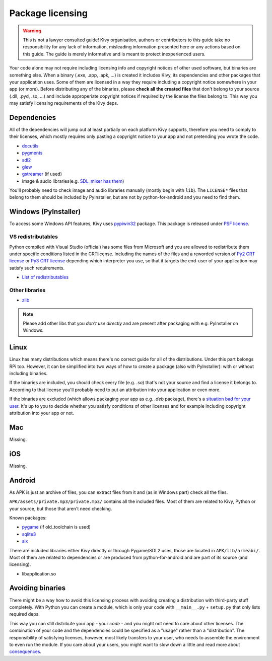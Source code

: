 Package licensing
=================

.. warning:: This is not a lawyer consulted guide! Kivy organisation, authors
   or contributors to this guide take no responsibility for any lack of
   information, misleading information presented here or any actions based on
   this guide. The guide is merely informative and is meant to protect
   inexperienced users.

Your code alone may not require including licensing info and copyright notices
of other used software, but binaries are something else. When a binary (.exe,
.app, .apk, ...) is created it includes Kivy, its dependencies and other
packages that your application uses. Some of them are licensed in a way they
require including a copyright notice somewhere in your app (or more). Before
distributing any of the binaries, please **check all the created files** that
don't belong to your source (.dll, .pyd, .so, ...) and include approperiate
copyright notices if required by the license the files belong to. This way you
may satisfy licensing requirements of the Kivy deps.

Dependencies
------------

All of the dependencies will jump out at least partially on each platform Kivy
supports, therefore you need to comply to their licenses, which mostly requires
only pasting a copyright notice to your app and not pretending you wrote the
code.

.. |mixer| replace:: SDL_mixer has them
.. _mixer: http://hg.libsdl.org/SDL_mixer/file/efa81a285f22/VisualC/external/lib/x86

* `docutils <https://sourceforge.net/p/docutils/code/HEAD/tree/trunk/docutils/COPYING.txt>`_
* `pygments <https://bitbucket.org/birkenfeld/pygments-main/src/a042025b350cd9c9461f7385d9ba0f13cdb01bb9/LICENSE>`_
* `sdl2 <https://www.libsdl.org/license.php>`_
* `glew <http://glew.sourceforge.net/glew.txt>`_
* `gstreamer <https://github.com/GStreamer/gstreamer/blob/master/COPYING>`_
  (if used)
* image & audio libraries(e.g. |mixer|_)

You'll probably need to check image and audio libraries manually (mostly begin
with ``lib``). The ``LICENSE*`` files that belong to them should be included by
PyInstaller, but are not by python-for-android and you need to find them.

Windows (PyInstaller)
---------------------

.. |win32| replace:: pypiwin32
.. _win32: https://pypi.python.org/pypi/pypiwin32

To access some Windows API features, Kivy uses |win32|_ package. This package
is released under `PSF license <https://opensource.org/licenses/Python-2.0>`_.

VS redistributables
~~~~~~~~~~~~~~~~~~~

.. |py2crt| replace:: Py2 CRT license
.. _py2crt: https://hg.python.org/sandbox/2.7/file/tip/Tools/msi/crtlicense.txt
.. |py3crt| replace:: Py3 CRT license
.. _py3crt: https://hg.python.org/cpython/file/tip/Tools/msi/exe/crtlicense.txt
.. |redist| replace:: List of redistributables
.. _redist: https://msdn.microsoft.com/en-us/library/8kche8ah(v=vs.90).aspx

Python compiled with Visual Studio (official) has some files from Microsoft and
you are allowed to redistribute them under specific conditions listed in the
CRTlicense. Including the names of the files and a reworded version of
|py2crt|_ or |py3crt|_ depending which interpreter you use, so that it targets
the end-user of your application may satisfy such requirements.

* |redist|_

Other libraries
~~~~~~~~~~~~~~~

* `zlib <https://github.com/madler/zlib/blob/master/README>`_

.. note:: Please add other libs that you *don't use directly* and are present
   after packaging with e.g. PyInstaller on Windows.

Linux
-----

.. |badsit| replace:: situation bad for your user
.. _badsit: avoid_

Linux has many distributions which means there's no correct guide for all of
the distributions. Under this part belongs RPi too. However, it can be
simplified into two ways of how to create a package (also with PyInstaller):
with or without including binaries.

If the binaries are included, you should check every file (e.g. `.so`) that's
not your source and find a license it belongs to. According to that license
you'll probably need to put an attribution into your application or even more.

If the binaries are excluded (which allows packaging your app as e.g. `.deb`
package), there's a |badsit|_. It's up to you to decide whether you satisfy
conditions of other licenses and for example including copyright attribution
into your app or not.

Mac
---

Missing.

iOS
---

Missing.

Android
-------

As APK is just an archive of files, you can extract files from it and (as in
Windows part) check all the files.

``APK/assets/private.mp3/private.mp3/`` contains all the included files. Most
of them are related to Kivy, Python or your source, but those that aren't need
checking.

Known packages:

* `pygame <https://bitbucket.org/pygame/pygame/src/a9c9f5bf17445dfc8f7a85b9c5222dbcb3ece3bb/LGPL>`_
  (if old_toolchain is used)
* `sqlite3 <https://github.com/ghaering/pysqlite/blob/master/LICENSE>`_
* `six <https://bitbucket.org/gutworth/six/src/ca4580a5a648fc75abc568907e81abc80b05d58c/LICENSE>`_

There are included libraries either Kivy directly or through Pygame/SDL2 uses,
those are located in ``APK/lib/armeabi/``. Most of them are related to
dependencies or are produced from python-for-android and are part of its source
(and licensing).

* libapplication.so

.. _avoid:

Avoiding binaries
-----------------

.. |cons| replace:: consequences
.. _cons: http://programmers.stackexchange.com/a/234295

There might be a way how to avoid this licensing process with avoiding creating
a distribution with third-party stuff completely. With Python you can create
a module, which is only your code with ``__main__.py`` + ``setup.py`` that only
lists required deps.

This way you can still distribute your app - your *code* - and you might not
need to care about other licenses. The combination of your code and the
dependencies could be specified as a "usage" rather than a "distribution". The
responsibility of satisfying licenses, however, most likely transfers to your
user, who needs to assemble the environment to even run the module. If you care
about your users, you might want to slow down a little and read more about
|cons|_.
